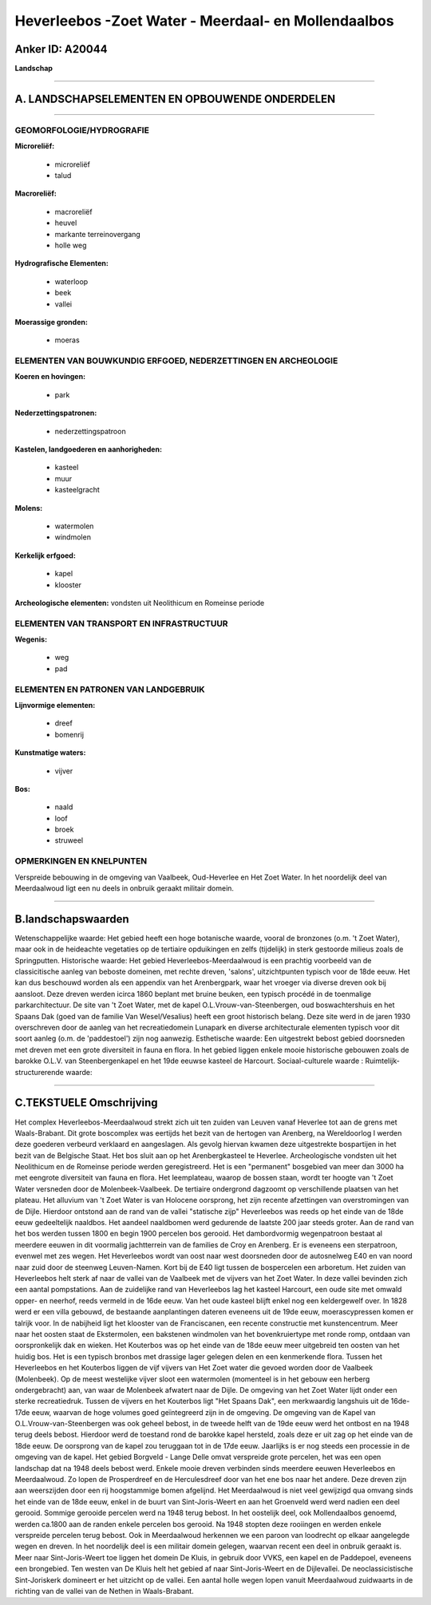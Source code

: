 Heverleebos -Zoet Water - Meerdaal- en Mollendaalbos
====================================================

Anker ID: A20044
----------------

**Landschap**

--------------

A. LANDSCHAPSELEMENTEN EN OPBOUWENDE ONDERDELEN
-----------------------------------------------

--------------

GEOMORFOLOGIE/HYDROGRAFIE
~~~~~~~~~~~~~~~~~~~~~~~~~

**Microreliëf:**

 * microreliëf
 * talud


**Macroreliëf:**

 * macroreliëf
 * heuvel
 * markante terreinovergang
 * holle weg

**Hydrografische Elementen:**

 * waterloop
 * beek
 * vallei


**Moerassige gronden:**

 * moeras



ELEMENTEN VAN BOUWKUNDIG ERFGOED, NEDERZETTINGEN EN ARCHEOLOGIE
~~~~~~~~~~~~~~~~~~~~~~~~~~~~~~~~~~~~~~~~~~~~~~~~~~~~~~~~~~~~~~~

**Koeren en hovingen:**

 * park


**Nederzettingspatronen:**

 * nederzettingspatroon

**Kastelen, landgoederen en aanhorigheden:**

 * kasteel
 * muur
 * kasteelgracht


**Molens:**

 * watermolen
 * windmolen


**Kerkelijk erfgoed:**

 * kapel
 * klooster


**Archeologische elementen:**
vondsten uit Neolithicum en Romeinse periode

ELEMENTEN VAN TRANSPORT EN INFRASTRUCTUUR
~~~~~~~~~~~~~~~~~~~~~~~~~~~~~~~~~~~~~~~~~

**Wegenis:**

 * weg
 * pad



ELEMENTEN EN PATRONEN VAN LANDGEBRUIK
~~~~~~~~~~~~~~~~~~~~~~~~~~~~~~~~~~~~~

**Lijnvormige elementen:**

 * dreef
 * bomenrij

**Kunstmatige waters:**

 * vijver


**Bos:**

 * naald
 * loof
 * broek
 * struweel



OPMERKINGEN EN KNELPUNTEN
~~~~~~~~~~~~~~~~~~~~~~~~~

Verspreide bebouwing in de omgeving van Vaalbeek, Oud-Heverlee en Het
Zoet Water. In het noordelijk deel van Meerdaalwoud ligt een nu deels in
onbruik geraakt militair domein.

--------------

B.landschapswaarden
-------------------

Wetenschappelijke waarde:
Het gebied heeft een hoge botanische waarde, vooral de bronzones
(o.m. 't Zoet Water), maar ook in de heideachte vegetaties op de
tertiaire opduikingen en zelfs (tijdelijk) in sterk gestoorde milieus
zoals de Springputten.
Historische waarde:
Het gebied Heverleebos-Meerdaalwoud is een prachtig voorbeeld van de
classicitische aanleg van beboste domeinen, met rechte dreven, 'salons',
uitzichtpunten typisch voor de 18de eeuw. Het kan dus beschouwd worden
als een appendix van het Arenbergpark, waar het vroeger via diverse
dreven ook bij aansloot. Deze dreven werden icirca 1860 beplant met
bruine beuken, een typisch procédé in de toenmalige parkarchitectuur. De
site van 't Zoet Water, met de kapel O.L.Vrouw-van-Steenbergen, oud
boswachtershuis en het Spaans Dak (goed van de familie Van
Wesel/Vesalius) heeft een groot historisch belang. Deze site werd in de
jaren 1930 overschreven door de aanleg van het recreatiedomein Lunapark
en diverse architecturale elementen typisch voor dit soort aanleg (o.m.
de 'paddestoel') zijn nog aanwezig.
Esthetische waarde: Een uitgestrekt bebost gebied doorsneden met
dreven met een grote diversiteit in fauna en flora. In het gebied liggen
enkele mooie historische gebouwen zoals de barokke O.L.V. van
Steenbergenkapel en het 19de eeuwse kasteel de Harcourt.
Sociaal-culturele waarde :
Ruimtelijk-structurerende waarde:


--------------

C.TEKSTUELE Omschrijving
------------------------

Het complex Heverleebos-Meerdaalwoud strekt zich uit ten zuiden van
Leuven vanaf Heverlee tot aan de grens met Waals-Brabant. Dit grote
boscomplex was eertijds het bezit van de hertogen van Arenberg, na
Wereldoorlog I werden deze goederen verbeurd verklaard en aangeslagen.
Als gevolg hiervan kwamen deze uitgestrekte bospartijen in het bezit van
de Belgische Staat. Het bos sluit aan op het Arenbergkasteel te
Heverlee. Archeologische vondsten uit het Neolithicum en de Romeinse
periode werden geregistreerd. Het is een "permanent" bosgebied van meer
dan 3000 ha met eengrote diversiteit van fauna en flora. Het
leemplateau, waarop de bossen staan, wordt ter hoogte van 't Zoet Water
versneden door de Molenbeek-Vaalbeek. De tertiaire ondergrond dagzoomt
op verschillende plaatsen van het plateau. Het alluvium van 't Zoet
Water is van Holocene oorsprong, het zijn recente afzettingen van
overstromingen van de Dijle. Hierdoor ontstond aan de rand van de vallei
"statische zijp" Heverleebos was reeds op het einde van de 18de eeuw
gedeeltelijk naaldbos. Het aandeel naaldbomen werd gedurende de laatste
200 jaar steeds groter. Aan de rand van het bos werden tussen 1800 en
begin 1900 percelen bos gerooid. Het dambordvormig wegenpatroon bestaat
al meerdere eeuwen in dit voormalig jachtterrein van de families de Croy
en Arenberg. Er is eveneens een sterpatroon, evenwel met zes wegen. Het
Heverleebos wordt van oost naar west doorsneden door de autosnelweg E40
en van noord naar zuid door de steenweg Leuven-Namen. Kort bij de E40
ligt tussen de bospercelen een arboretum. Het zuiden van Heverleebos
helt sterk af naar de vallei van de Vaalbeek met de vijvers van het Zoet
Water. In deze vallei bevinden zich een aantal pompstations. Aan de
zuidelijke rand van Heverleebos lag het kasteel Harcourt, een oude site
met omwald opper- en neerhof, reeds vermeld in de 16de eeuw. Van het
oude kasteel blijft enkel nog een keldergewelf over. In 1828 werd er een
villa gebouwd, de bestaande aanplantingen dateren eveneens uit de 19de
eeuw, moerascypressen komen er talrijk voor. In de nabijheid ligt het
klooster van de Franciscanen, een recente constructie met
kunstencentrum. Meer naar het oosten staat de Ekstermolen, een bakstenen
windmolen van het bovenkruiertype met ronde romp, ontdaan van
oorspronkelijk dak en wieken. Het Kouterbos was op het einde van de 18de
eeuw meer uitgebreid ten oosten van het huidig bos. Het is een typisch
bronbos met drassige lager gelegen delen en een kenmerkende flora.
Tussen het Heverleebos en het Kouterbos liggen de vijf vijvers van Het
Zoet water die gevoed worden door de Vaalbeek (Molenbeek). Op de meest
westelijke vijver sloot een watermolen (momenteel is in het gebouw een
herberg ondergebracht) aan, van waar de Molenbeek afwatert naar de
Dijle. De omgeving van het Zoet Water lijdt onder een sterke
recreatiedruk. Tussen de vijvers en het Kouterbos ligt "Het Spaans Dak",
een merkwaardig langshuis uit de 16de-17de eeuw, waarvan de hoge volumes
goed geïntegreerd zijn in de omgeving. De omgeving van de Kapel van
O.L.Vrouw-van-Steenbergen was ook geheel bebost, in de tweede helft van
de 19de eeuw werd het ontbost en na 1948 terug deels bebost. Hierdoor
werd de toestand rond de barokke kapel hersteld, zoals deze er uit zag
op het einde van de 18de eeuw. De oorsprong van de kapel zou teruggaan
tot in de 17de eeuw. Jaarlijks is er nog steeds een processie in de
omgeving van de kapel. Het gebied Borgveld - Lange Delle omvat
verspreide grote percelen, het was een open landschap dat na 1948 deels
bebost werd. Enkele mooie dreven verbinden sinds meerdere eeuwen
Heverleebos en Meerdaalwoud. Zo lopen de Prosperdreef en de
Herculesdreef door van het ene bos naar het andere. Deze dreven zijn aan
weerszijden door een rij hoogstammige bomen afgelijnd. Het Meerdaalwoud
is niet veel gewijzigd qua omvang sinds het einde van de 18de eeuw,
enkel in de buurt van Sint-Joris-Weert en aan het Groenveld werd werd
nadien een deel gerooid. Sommige gerooide percelen werd na 1948 terug
bebost. In het oostelijk deel, ook Mollendaalbos genoemd, werden ca.1800
aan de randen enkele percelen bos gerooid. Na 1948 stopten deze
rooiingen en werden enkele verspreide percelen terug bebost. Ook in
Meerdaalwoud herkennen we een paroon van loodrecht op elkaar aangelegde
wegen en dreven. In het noordelijk deel is een militair domein gelegen,
waarvan recent een deel in onbruik geraakt is. Meer naar
Sint-Joris-Weert toe liggen het domein De Kluis, in gebruik door VVKS,
een kapel en de Paddepoel, eveneens een brongebied. Ten westen van De
Kluis helt het gebied af naar Sint-Joris-Weert en de Dijlevallei. De
neoclassicistische Sint-Joriskerk domineert er het uitzicht op de
vallei. Een aantal holle wegen lopen vanuit Meerdaalwoud zuidwaarts in
de richting van de vallei van de Nethen in Waals-Brabant.
